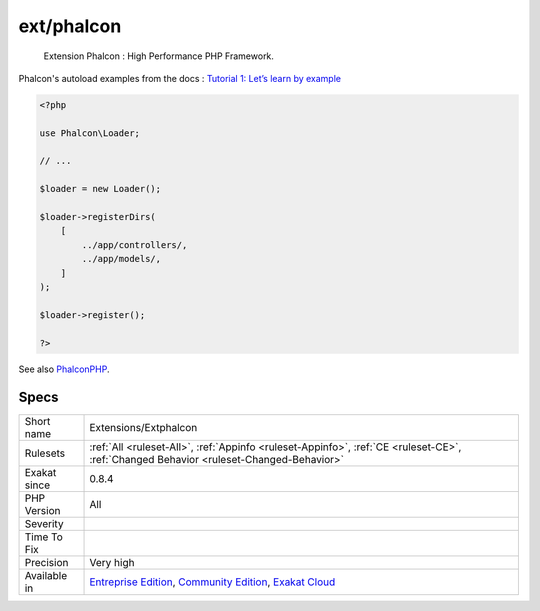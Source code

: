 .. _extensions-extphalcon:

.. _ext-phalcon:

ext/phalcon
+++++++++++

  Extension Phalcon : High Performance PHP Framework.

Phalcon's autoload examples from the docs :  `Tutorial 1: Let’s learn by example <https://docs.phalconphp.com/en/latest/reference/tutorial.html>`_

.. code-block:: php
   
   <?php
   
   use Phalcon\Loader;
   
   // ...
   
   $loader = new Loader();
   
   $loader->registerDirs(
       [
           ../app/controllers/,
           ../app/models/,
       ]
   );
   
   $loader->register();
   
   ?>

See also `PhalconPHP <https://phalconphp.com/>`_.


Specs
_____

+--------------+-----------------------------------------------------------------------------------------------------------------------------------------------------------------------------------------+
| Short name   | Extensions/Extphalcon                                                                                                                                                                   |
+--------------+-----------------------------------------------------------------------------------------------------------------------------------------------------------------------------------------+
| Rulesets     | :ref:`All <ruleset-All>`, :ref:`Appinfo <ruleset-Appinfo>`, :ref:`CE <ruleset-CE>`, :ref:`Changed Behavior <ruleset-Changed-Behavior>`                                                  |
+--------------+-----------------------------------------------------------------------------------------------------------------------------------------------------------------------------------------+
| Exakat since | 0.8.4                                                                                                                                                                                   |
+--------------+-----------------------------------------------------------------------------------------------------------------------------------------------------------------------------------------+
| PHP Version  | All                                                                                                                                                                                     |
+--------------+-----------------------------------------------------------------------------------------------------------------------------------------------------------------------------------------+
| Severity     |                                                                                                                                                                                         |
+--------------+-----------------------------------------------------------------------------------------------------------------------------------------------------------------------------------------+
| Time To Fix  |                                                                                                                                                                                         |
+--------------+-----------------------------------------------------------------------------------------------------------------------------------------------------------------------------------------+
| Precision    | Very high                                                                                                                                                                               |
+--------------+-----------------------------------------------------------------------------------------------------------------------------------------------------------------------------------------+
| Available in | `Entreprise Edition <https://www.exakat.io/entreprise-edition>`_, `Community Edition <https://www.exakat.io/community-edition>`_, `Exakat Cloud <https://www.exakat.io/exakat-cloud/>`_ |
+--------------+-----------------------------------------------------------------------------------------------------------------------------------------------------------------------------------------+


